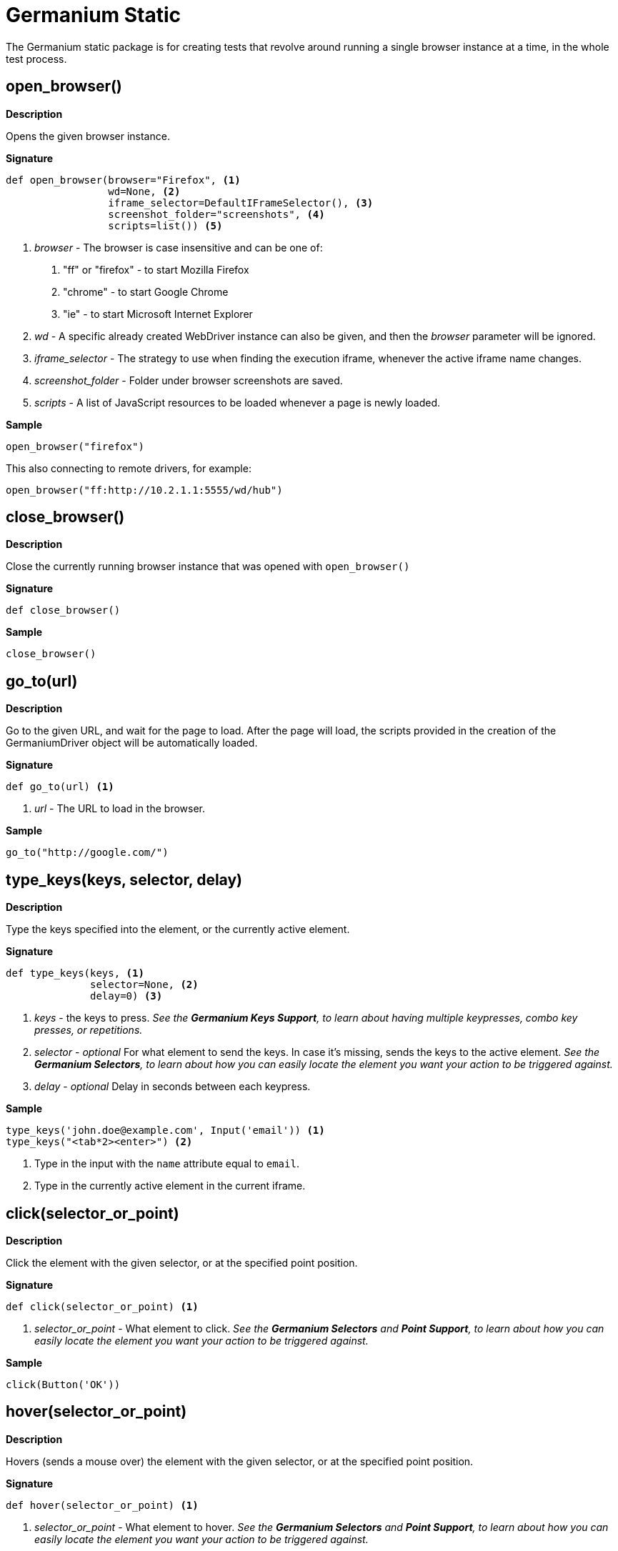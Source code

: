 = Germanium Static

:toc: left
:experimental:

The Germanium static package is for creating tests that revolve around
running a single browser instance at a time, in the whole test process.


== open_browser()

*Description*

Opens the given browser instance.

*Signature*

[source,python]
-----------------------------------------------------------------------------
def open_browser(browser="Firefox", <1>
                 wd=None, <2>
                 iframe_selector=DefaultIFrameSelector(), <3>
                 screenshot_folder="screenshots", <4>
                 scripts=list()) <5>
-----------------------------------------------------------------------------
<1> _browser_ - The browser is case insensitive and can be one of:
    1. "ff" or "firefox" - to start Mozilla Firefox
    2. "chrome" - to start Google Chrome
    3. "ie" - to start Microsoft Internet Explorer
<2> _wd_ - A specific already created WebDriver instance can also be given, and
    then the _browser_ parameter will be ignored.
<3> _iframe_selector_ - The strategy to use when finding the execution iframe,
    whenever the active iframe name changes.
<4> _screenshot_folder_ - Folder under browser screenshots are saved.
<5> _scripts_ - A list of JavaScript resources to be loaded whenever a page is
    newly loaded.

*Sample*

[source,python]
-----------------------------------------------------------------------------
open_browser("firefox")
-----------------------------------------------------------------------------

This also connecting to remote drivers, for example:

[source,python]
-----------------------------------------------------------------------------
open_browser("ff:http://10.2.1.1:5555/wd/hub")
-----------------------------------------------------------------------------


== close_browser()

*Description*

Close the currently running browser instance that was opened with `open_browser()`

*Signature*

[source,python]
-----------------------------------------------------------------------------
def close_browser()
-----------------------------------------------------------------------------

*Sample*

[source,python]
-----------------------------------------------------------------------------
close_browser()
-----------------------------------------------------------------------------

== go_to(url)

*Description*

Go to the given URL, and wait for the page to load. After the page will load,
the scripts provided in the creation of the GermaniumDriver object will be
automatically loaded.

*Signature*

[source,python]
-----------------------------------------------------------------------------
def go_to(url) <1>
-----------------------------------------------------------------------------
<1> _url_ - The URL to load in the browser.

*Sample*

[source,python]
-----------------------------------------------------------------------------
go_to("http://google.com/")
-----------------------------------------------------------------------------

== type_keys(keys, selector, delay)

*Description*

Type the keys specified into the element, or the currently active element.

*Signature*

[source,python]
-----------------------------------------------------------------------------
def type_keys(keys, <1>
              selector=None, <2>
              delay=0) <3>
-----------------------------------------------------------------------------
<1> _keys_ - the keys to press. _See the *Germanium Keys Support*, to learn
        about having multiple keypresses, combo key presses, or repetitions._
<2> _selector_ - _optional_ For what element to send the keys. In case it's
        missing, sends the keys to the active element. _See the
        *Germanium Selectors*, to learn about how you can easily locate the
        element you want your action to be triggered against._
<3> _delay_ - _optional_ Delay in seconds between each keypress.

*Sample*

[source,python]
-----------------------------------------------------------------------------
type_keys('john.doe@example.com', Input('email')) <1>
type_keys("<tab*2><enter>") <2>
-----------------------------------------------------------------------------
<1> Type in the input with the `name` attribute equal to `email`.
<2> Type in the currently active element in the current iframe.

== click(selector_or_point)

*Description*

Click the element with the given selector, or at the specified point position.

*Signature*

[source,python]
-----------------------------------------------------------------------------
def click(selector_or_point) <1>
-----------------------------------------------------------------------------
<1> _selector_or_point_ - What element to click. _See the *Germanium Selectors* and *Point Support*, to learn about how you can easily locate the element you want your action to be triggered against._

*Sample*
[source,python]
-----------------------------------------------------------------------------
click(Button('OK'))
-----------------------------------------------------------------------------

== hover(selector_or_point)

*Description*

Hovers (sends a mouse over) the element with the given selector, or at the specified point position.

*Signature*

[source,python]
-----------------------------------------------------------------------------
def hover(selector_or_point) <1>
-----------------------------------------------------------------------------
<1> _selector_or_point_ - What element to hover. _See the *Germanium Selectors* and *Point Support*, to learn about how you can easily locate the element you want your action to be triggered against._

*Sample*
[source,python]
-----------------------------------------------------------------------------
hover(Element('div', id='menu1'))
-----------------------------------------------------------------------------

== double_click(selector_or_point)

*Description*

Double clicks the element with the given selector, or at the specified point position.

*Signature*

[source,python]
-----------------------------------------------------------------------------
def double_click(selector_or_point) <1>
-----------------------------------------------------------------------------
<1> _selector_or_point_ - What element to double click. _See the *Germanium Selectors* and *Point Support*, to learn about how you can easily locate the element you want your action to be triggered against._

*Sample*
[source,python]
-----------------------------------------------------------------------------
double_click(Element('div', css_classes='table-row'))
-----------------------------------------------------------------------------

== right_click(selector_or_point)

*Description*

Right clicks the element with the given selector, or at the specified point position.

*Signature*

[source,python]
-----------------------------------------------------------------------------
def right_click(selector_or_point) <1>
-----------------------------------------------------------------------------
<1> _selector_or_point_ - What element to right click. _See the *Germanium Selectors* and *Point Support*, to learn about how you can easily locate the element you want your action to be triggered against._

*Sample*
[source,python]
-----------------------------------------------------------------------------
right_click(Element('div', css_classes='table-row'))
-----------------------------------------------------------------------------

== drag_and_drop(from_selector_or_point, to_selector_or_point)

*Description*

Performs a drag and drop operation from the element matching the `from_selector_or_point`, to the element matching the `to_selector_or_point`.

Both `from_selector_or_point` and `to_selector_or_point` can as the name suggest be either selectors, or point locations, and are not required to have the same type. You can start a drag from a selector, to a point, or vice-versa.

*Signature*

[source,python]
-----------------------------------------------------------------------------
def drag_and_drop(from_selector_or_point, <1>
                  to_selector_or_point) <2>
-----------------------------------------------------------------------------
<1> _from_selector_or_point_ - What element to use for drag start. _See the *Germanium Selectors* and *Point Support*, to learn about how you can easily locate the element you want your action to be triggered against._
<2> _to_selector_or_point_ - What element to release the mouse over. _See the *Germanium Selectors* and *Point Support*, to learn about how you can easily locate the element you want your action to be triggered against._

*Sample*

[source,python]
-----------------------------------------------------------------------------
drag_and_drop(Element("div", css_classes="old-entry", index=2),
              "#removeContainer")
-----------------------------------------------------------------------------

== select(selector, text?, index?, value?)

*Description*

Change the value of a `<select>` element by selecting items from the
available options.

*Signature*

[source,python]
-----------------------------------------------------------------------------
def select(selector, <1>
           text=None, <2>
           *argv,
           index=None, <3>
           value=None, <4>
           **kw)
-----------------------------------------------------------------------------
<1> _selector_ - What select to change its values. _See the
        *Germanium Selectors*, to learn about how you can easily locate the
        element you want your action to be triggered against._
<2> _text_ - What text(s) (if any) to use for selection.
<3> _index_ - What index(es) (if any) to use for selection.
<4> _value_ - What value(s) (if any) to use for selection.

One of `text`, `index` or `value` must be present for the selection to function,
if none are present an `Exception` will be raised.

`text`, `index` and `value` can also be arrays, or single values.

*Sample*

[source,python]
-----------------------------------------------------------------------------
select("#country", "Austria")
-----------------------------------------------------------------------------

== deselect(selector, text?, index?, value?)

*Description*

Change the value of a `<select>` element by deselecting items from the
available options.

*Signature*

[source,python]
-----------------------------------------------------------------------------
def deselect(selector, <1>
             text=None, <2>
             *argv,
             index=None, <3>
             value=None, <4>
             **kw)
-----------------------------------------------------------------------------
<1> _selector_ - What select to change its values. _See the
        *Germanium Selectors*, to learn about how you can easily locate the
        element you want your action to be triggered against._
<2> _text_ - What text(s) (if any) to use for deselection.
<3> _index_ - What index(es) (if any) to use for deselection.
<4> _value_ - What value(s) (if any) to use for deselection.

Deselect will deselect all the items from the `text`, `index` and
`value` parameters. _If all the parameters are unset, it will clear the
selection._

`text`, `index` and `value` can also be arrays, or single values.

*Sample*

[source,python]
-----------------------------------------------------------------------------
deselect("#products", index=[1,3])
-----------------------------------------------------------------------------

== select_file(selector, file_path, path_check=True)

*Description*

Selects the file into a file input from the disk. The file itself must exist
on the system where the browser is running.

*Signature*

[source,python]
-----------------------------------------------------------------------------
select_file(selector, <1>
            file_path, <2>
            path_check=True) <3>
-----------------------------------------------------------------------------
<1> _selector_ - What file input to select the file for. _See the
        *Germanium Selectors*, to learn about how you can easily locate the
        element you want your action to be triggered against._
<2> _file_path_ - Path to the file that should be selected in the file input.
<3> _path_check_ - Check if the file exists, and convert it to an absolute path for the upload.

In case the `path_check` is unset, any path will be sent to the driver without
any validation. This is useful for uploading files on a remote WebDriver browser.

WebDriver requires the path to be absolute. Germanium will convert the path to
an absolute location only it `path_check` is set to `True`.

*Sample*

Selecting for upload a relative path:

[source,python]
-----------------------------------------------------------------------------
select_file(InputFile(),
            'features/steps/test-data/upload_test_file.txt')
-----------------------------------------------------------------------------

Selecting for upload a path that is available only remotely:

[source,python]
-----------------------------------------------------------------------------
select_file(InputFile(),
            r"c:\features\steps\test-data\upload_test_file.txt",
            path_check=False)
-----------------------------------------------------------------------------


== parent_node(selector)

*Description*

Gets the parent node of the given selector.

*Signature*

[source,python]
-----------------------------------------------------------------------------
parent_node(selector) <1>
-----------------------------------------------------------------------------
<1> _selector_ - What element to return the value for. _See the
        *Germanium Selectors*, to learn about how you can easily locate the
        element you want your action to be triggered against._

This will return a `WebElement`.

*Sample*

[source,python]
-----------------------------------------------------------------------------
e = parent_node('#some_element')
-----------------------------------------------------------------------------

Will return the parent node for the element with the ID `some_element` that will
be matched by the CSS locator.

== child_nodes(selector, only_elements=True)

*Description*

Gets the child nodes of the element that is matched by selector.

*Signature*

[source,python]
-----------------------------------------------------------------------------
child_nodes(selector, <1>
            only_elements=True) <2>
-----------------------------------------------------------------------------
<1> _selector_ - What element to return the value for. _See the
        *Germanium Selectors*, to learn about how you can easily locate the
        element you want your action to be triggered against._
<2> _only_elements_ - If to return only elements, or also other node types (text, comment, etc)

This will return a `list` of the found elements, or an empty list if no element was found.

*Sample*

For example for the given HTML:

[source,html]
-----------------------------------------------------------------------------
<div id="parent">
    <div id="child1">..</div>
    <div id="child2">..</div>
</div>
-----------------------------------------------------------------------------

When calling:

[source,python]
-----------------------------------------------------------------------------
items = child_nodes("#parent")
assert len(items) == 2
-----------------------------------------------------------------------------

This will return a list of 2 elements, with the child1 and child2, since `only_elements` is
set by default to true. Otherwise if setting the `only_elements` to `False`, the call will
return 5 elements, since there are 3 whitespace nodes in the `#parent` div.

[source,python]
-----------------------------------------------------------------------------
items = child_nodes('#parent', only_elements=False)
assert len(items) == 5
-----------------------------------------------------------------------------

== get_value(selector)

*Description*

Gets the value of an input element. Works for: `<input>` and `<select>`
elements.

*Signature*

[source,python]
-----------------------------------------------------------------------------
get_value(selector) <1>
-----------------------------------------------------------------------------
<1> _selector_ - What element to return the value for. _See the
        *Germanium Selectors*, to learn about how you can easily locate the
        element you want your action to be triggered against._

`get_value` will return the current value of the element.

If the element is a multi-select, it will return an array of the values which
were selected (the `value` attribute of the `<option>` elements that are
selected).

*Sample*

[source,python]
-----------------------------------------------------------------------------
assert get_value('#country') == 'at'
-----------------------------------------------------------------------------

== get_text(selector)

*Description*

Gets the text from the element. This is equivalent to the `innerText`, or
`textContent` element attribute of the browser.

*Signature*

[source,python]
-----------------------------------------------------------------------------
get_text(selector) <1>
-----------------------------------------------------------------------------
<1> _selector_ - What element to return the text for. _See the
        *Germanium Selectors*, to learn about how you can easily locate the
        element you want your action to be triggered against._

If the selector is a `WebElement` instance, the filtering of `only_visible`
will not be used, and the text from the given element will still be returned.

This is in contrast with the default Selenium approach of returning empty
text for elements that are not visible.

*Sample*

[source,python]
-----------------------------------------------------------------------------
get_text(invisible_element)
-----------------------------------------------------------------------------

or

[source,python]
-----------------------------------------------------------------------------
assert 'yay' == get_text('.success-message')  <1>
-----------------------------------------------------------------------------
<1> This might throw exceptions if the `.success-message` is an element that
is invisible, or doesn't exists.

== get_attributes(selector)

Return all the attributes of the element matched by the selector as a dictionary
object.

For example for this HTML:

[source,html]
-----------------------------------------------------------------------------
<body>
    <div id='editor' class='modal superb' custom-data='simple-code'></div>
</body>
-----------------------------------------------------------------------------

To get all the attributes of the editor div, someone can:

[source,python]
-----------------------------------------------------------------------------
editor_attributes = get_attributes_g(germanium, '#editor')
assert editor_attributes['class'] == 'modal superb'
assert editor_attributes['id'] == 'editor'
assert editor_attributes['custom-data'] == 'simple-code'
-----------------------------------------------------------------------------

== get_style(selector, name)

*Description*

Returns a single CSS attribute value for the element that is matched by the
selector.

*Signature*

-----------------------------------------------------------------------------
get_style(selector, <1>
          name) <2>
-----------------------------------------------------------------------------
<1> _selector_ - What element to return the CSS property for. _See the
        *Germanium Selectors*, to learn about how you can easily locate the
        element you want your action to be triggered against._
<2> _name_ - The name of the property to return, in camel case.

If the selector is a `WebElement` instance, the filtering of `only_visible`
will not be used, and the style property from the given element will still
be returned, even if the element is not visible.

*Sample*

[source,python]
-----------------------------------------------------------------------------
get_style('input.red-border', 'borderTopWidth')
-----------------------------------------------------------------------------

== get_web_driver()

*Description*

Return the WebDriver instance the global Germanium was built around.

*Signature*

[source,python]
-----------------------------------------------------------------------------
def get_web_driver()
-----------------------------------------------------------------------------

*Sample*

[source,python]
-----------------------------------------------------------------------------
wd = get_web_driver()
-----------------------------------------------------------------------------

== get_germanium()

*Description*

Returns the currently running Germanium instance, or `None` if no instance was
opened using `open_browser()`.

*Signature*

[source,python]
-----------------------------------------------------------------------------
def get_germanium()
-----------------------------------------------------------------------------

_Please see the *Germanium API Documentation* to find out what is available on
the `germanium.driver.GermaniumDriver` instance._

*Sample*

[source,python]
-----------------------------------------------------------------------------
g = get_germanium()
-----------------------------------------------------------------------------

== highlight(selector, show_seconds=2)

*Description*

Highlights by blinking the background of the matched selector with a vivid
green for debugging purposes.

*Signature*

[source,python]
-----------------------------------------------------------------------------
def highlight_g(selector, <1>
                show_seconds=2, <2>
                *args,
                console=False) <3>
-----------------------------------------------------------------------------
<1> _selector_ - What element to alternate the background for. _See the
        *Germanium Selectors*, to learn about how you can easily locate the
        element you want your action to be triggered against._
<2> _show_seconds_ - How many seconds should the element blink.
<3> _console_ - Should the messages be logged to the browser console.

In case the element that is found doesn't exist, or is not visible, a
notification alert will pop up, with information of whether the element
was not found or since it's not visible can't be highlighted.

In case `console` is set to `True` then the alert will not be displayed,
but instead only the `console.log` (or `console.error`) of the browser will
be used for notifying elements that are not visible, or that can not be found.

*Sample*

[source,python]
-----------------------------------------------------------------------------
highlight('.hard-to-see-item')
-----------------------------------------------------------------------------

== def S(*argv, **kwargs)

*Description*

Returns a deferred locator, using the `S`uper locator.

*Signature*

[source,python]
-----------------------------------------------------------------------------
def S(selector, strategy='default')
-----------------------------------------------------------------------------

*Sample*

[source,python]
-----------------------------------------------------------------------------
element = S('#editor').element()
-----------------------------------------------------------------------------

== def iframe(target, keep_new_context = False)

Selects the current working iframe with the `target` name.

[source,python]
-----------------------------------------------------------------------------
@iframe("editor")
def type_keys_into_editor(keys):
    type_keys(keys)

type_keys_into_editor('hello world') # will switch the iframe to 'editor' and back
click(Button("Save"))                # iframe is 'default'
-----------------------------------------------------------------------------

== wait(closure, while_not=None, timeout=10)

*Description*

A function that allows waiting for a condition to happen, monitoring also that
some other conditions do not happen.

In case the timeout expires, or one of the `while_not` conditions matches until
the `closure` is not yet matching then throws an exception.

Callables of both `closure` and the `while_not` are recursively resolved until
a non callable _trueish_ value is returned.

*Signature*

[source,python]
-----------------------------------------------------------------------------
def wait(closure, <1>
         while_not=None, <2>
         timeout=10) <3>
-----------------------------------------------------------------------------
<1> _closure_ is either a callable, either an array of callables. If any of
them passes, the wait finished successfuly.
<2> _while_not_ is either a callable, either an array of callables. If any of
them fail, the wait throws an exception.
<3> _timeout_ expressed in seconds.

*Sample*

Since selectors are callables, they can be used as parameters for `wait`.

[source,python]
-----------------------------------------------------------------------------
wait(Text("document uploaded successfully"),
    while_not = Text("an error occurred"))
-----------------------------------------------------------------------------

Because callables are recursively resolved, they can be used as strategies for
waiting:

[source,python]
-----------------------------------------------------------------------------
def ButtonOrLink():
    if some_condition:
        return Link

    return Button

wait(ButtonOrLink)
-----------------------------------------------------------------------------

This is roughly equivalent to:

[source,python]
-----------------------------------------------------------------------------
def ButtonOrLink():
    if some_condition:
        return Link().exists()

    return Button().exists()

wait(ButtonOrLink)
-----------------------------------------------------------------------------

== waited(closure, while_not=None, timeout=10)

*Description*

A function that allows waiting for a condition to happen, monitoring also that
some other conditions do not happen.

In case the timeout expires, or one of the `while_not` conditions matches, before
the `closure` matched then it returns `None`.

Otherwise it returns the value that the closure returned.

*Signature*

[source,python]
-----------------------------------------------------------------------------
def waited(closure, <1>
           while_not=None, <2>
           timeout=10) <3>
-----------------------------------------------------------------------------
<1> _closure_ is either a callable, either an array of callables. If any of
them passes, the wait finished successfuly.
<2> _while_not_ is either a callable, either an array of callables. If any of
them fail, the wait throws an exception.
<3> _timeout_ expressed in seconds.

*Sample*

[source,python]
-----------------------------------------------------------------------------
click(waited(Button("Ok")))
-----------------------------------------------------------------------------


